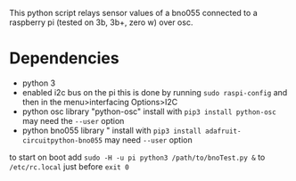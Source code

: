 This python script relays sensor values of a bno055 connected to a raspberry pi (tested on 3b, 3b+, zero w) over osc.
* Dependencies
- python 3
- enabled i2c bus on the pi
  this is done by running ~sudo raspi-config~ and then in the menu>interfacing Options>I2C
- python osc library "python-osc"
  install with ~pip3 install python-osc~ may need the ~--user~ option
- python bno055 library "
  install with ~pip3 install adafruit-circuitpython-bno055~ may need ~--user~ option
to start on boot add ~sudo -H -u pi python3 /path/to/bnoTest.py &~ to ~/etc/rc.local~ just before ~exit 0~
